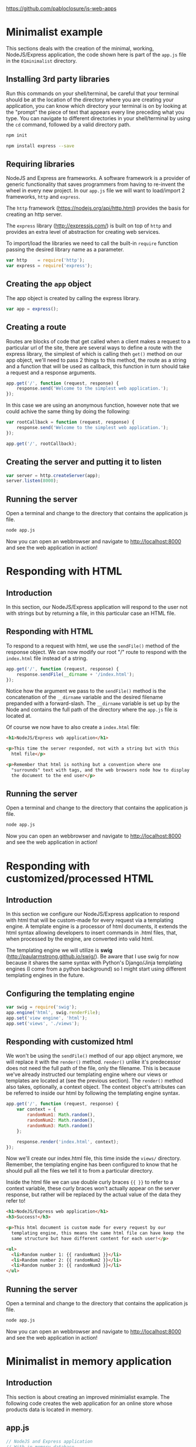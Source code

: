 #+LATEX_CLASS: tecmty

https://github.com/pabloclosure/js-web-apps

* Minimalist example
This sections deals with the creation of the minimal, working,
NodeJS/Express application, the code shown here is part of the
=app.js= file in the =01minimalist= directory.

** app.js                                                          :noexport:
#+BEGIN_SRC js :tangle 01minimalist/app.js
// Minimalist NodeJS and Express application

<<01minimalist/app.js>>
#+END_SRC

** Installing 3rd party libraries
Run this commands on your shell/terminal, be careful that your
terminal should be at the location of the directory where you are
creating your application, you can know which directory your terminal
is on by looking at the "prompt" the piece of text that appears every
line preceding what you type. You can navigate to different
directories in your shell/terminal by using the ~cd~ command, followed
by a valid directory path.

#+BEGIN_SRC sh
npm init
#+END_SRC

#+BEGIN_SRC sh
npm install express --save
#+END_SRC

** Requiring libraries
NodeJS and Express are frameworks. A software framework is a provider
of generic functionality that saves programmers from having to
re-invent the wheel in every new project. In our =app.js= file we will
want to load/import 2 frameworks, ~http~ and ~express~.

The ~http~ framework (https://nodejs.org/api/http.html) provides the
basis for creating an http server.

The ~express~ library (http://expressjs.com/) is built on top of
~http~ and provides an extra level of abstraction for creating web
services.

To import/load the libraries we need to call the built-in ~require~
function passing the desired library name as a parameter.

#+BEGIN_SRC js :noweb-ref 01minimalist/app.js
var http    = require('http');
var express = require('express');
#+END_SRC

** Creating the ~app~ object
The app object is created by calling the express library.

#+BEGIN_SRC js :noweb-ref 01minimalist/app.js
var app = express();
#+END_SRC

** Creating a route
Routes are blocks of code that get called when a client makes a
request to a particular url of the site, there are several ways to
define a route with the express library, the simplest of which is
calling theh ~get()~ method on our app object, we'll need to pass 2
things to this method, the route as a string and a function that will
be used as callback, this function in turn should take a request and a
response arguments.

#+BEGIN_SRC js :noweb-ref 01minimalist/app.js
app.get('/', function (request, response) {
    response.send('Welcome to the simplest web application.');
});
#+END_SRC

In this case we are using an anonymous function, however note that we
could achive the same thing by doing the following:

#+BEGIN_SRC js
var rootCallback = function (request, response) {
    response.send('Welcome to the simplest web application.');
});

app.get('/', rootCallback);
#+END_SRC

** Creating the server and putting it to listen
#+BEGIN_SRC js :noweb-ref 01minimalist/app.js
var server = http.createServer(app);
server.listen(8000);
#+END_SRC

** Running the server
Open a terminal and change to the directory that contains the
application js file.

#+BEGIN_SRC sh
node app.js
#+END_SRC

Now you can open an webbrowser and navigate to http://localhost:8000
and see the web application in action!

* Responding with HTML
** Introduction
In this section, our NodeJS/Express application will respond to the
user not with strings but by returning a file, in this particular case
an HTML file.

** app.js                                                         :noexport:
#+BEGIN_SRC js :tangle (prog1 "02withtemplates/app.js" (make-directory "02withtemplates" "."))
// NodeJS and Express application
// With templating capabilities

var http    = require('http');
var express = require('express');


var app = express();

<<root-route-with-file-response>>

var server = http.createServer(app);
server.listen(8000);
#+END_SRC

** Responding with HTML
To respond to a request with html, we use the =sendFile()= method of
the response object. We can now modify our root "/" route to respond
with the =index.html= file instead of a string.

#+BEGIN_SRC js :noweb-ref root-route-with-file-response
app.get('/', function (request, response) {
    response.sendFile(__dirname + '/index.html');
});
#+END_SRC

Notice how the argument we pass to the =sendFile()= method is the
concatenation of the ~__dirname~ variable and the desired filename
prepanded with a forward-slash. The ~__dirname~ variable is set up by
the Node and contains the full path of the directory where the
=app.js= file is located at.

Of course we now have to also create a =index.html= file:

#+BEGIN_SRC html :tangle 02withtemplates/index.html
<h1>NodeJS/Express web application</h1>

<p>This time the server responded, not with a string but with this
  html file</p>

<p>Remember that html is nothing but a convention where one
  "surrounds" text with tags, and the web browsers node how to display
  the document to the end user</p>
#+END_SRC

** Running the server
Open a terminal and change to the directory that contains the
application js file.

#+BEGIN_SRC sh
node app.js
#+END_SRC

Now you can open an webbrowser and navigate to http://localhost:8000
and see the web application in action!

* Responding with customized/processed HTML
** Introduction
In this section we configure our NodeJS/Express application to respond
with html that will be custom-made for every request via a templating
engine. A template engine is a processor of html documents, it extends
the html syntax allowing developers to insert commands in .html files,
that, when processed by the engine, are converted into valid html.

The templating engine we will utilize is *swig*
(http://paularmstrong.github.io/swig/). Be aware that I use swig for
now because it shares the same syntax with Python's Django/Jinja
templating engines (I come from a python background) so I might start
using different templating engines in the future.

** app.js                                                         :noexport:
#+BEGIN_SRC js :tangle (prog1 "03withcustomtemplates/app.js" (make-directory "03withcustomtemplates" "."))
// NodeJS and Express application
// With templating capabilities

var http    = require('http');
var express = require('express');

var app = express();

<<templating-engine-configuration>>

<<root-route-with-customized-html>>

var server = http.createServer(app);
server.listen(8000);
#+END_SRC

** Configuring the templating engine
#+BEGIN_SRC js :noweb-ref templating-engine-configuration
var swig = require('swig');
app.engine('html', swig.renderFile);
app.set('view engine', 'html');
app.set('views', './views');
#+END_SRC

** Responding with customized html
We won't be using the ~sendFile()~ method of our app object anymore,
we will replace it with the ~render()~ method. ~render()~ unlike it's
predecessor does not need the full path of the file, only the
filename. This is because we've already instructed our templating
engine where our views or templates are located at (see the previous
section). The ~render()~ method also takes, optionally, a context
object. The context object's attributes can be referred to inside our
html by following the templating engine syntax.

#+BEGIN_SRC js :noweb-ref root-route-with-customized-html
app.get('/', function (request, response) {
    var context = {
        randomNum1: Math.random(),
        randomNum2: Math.random(),
        randomNum3: Math.random()
    };

    response.render('index.html', context);
});
#+END_SRC

Now we'll create our index.html file, this time inside the =views/=
directory. Remember, the templating engine has been configured to know
that he should pull all the files we tell it to from a particular
directory.

Inside the html file we can use double curly braces ~{{ }}~ to refer
to a context variable, these curly braces won't actually appear on the
server response, but rather will be replaced by the actual value of
the data they refer to!

#+BEGIN_SRC html :tangle (prog1 "03withcustomtemplates/views/index.html" (make-directory "03withcustomtemplates/views" "."))
<h1>NodeJS/Express web application</h1>
<h3>Success!</h3>

<p>This html document is custom made for every request by our
  templating engine, this means the same html file can have keep the
  same structure but have different content for each user!</p>

<ul>
  <li>Random number 1: {{ randomNum1 }}</li>
  <li>Random number 2: {{ randomNum2 }}</li>
  <li>Random number 3: {{ randomNum3 }}</li>
</ul>
#+END_SRC

** Running the server
Open a terminal and change to the directory that contains the
application js file.

#+BEGIN_SRC sh
node app.js
#+END_SRC

Now you can open an webbrowser and navigate to http://localhost:8000
and see the web application in action!

* Minimalist in memory application
** Introduction
This section is about creating an improved minimialist example. The
following code creates the web application for an online store whose
products data is located in memory.

** app.js
#+BEGIN_SRC js :tangle (prog1 "04minimalistinmemory/app.js" (make-directory "04minimalistinmemory" "."))
// NodeJS and Express application
// With in memory database

var http    = require('http');
var express = require('express');
var swig    = require('swig');
var _       = require('underscore');

var app = express();

app.engine('html', swig.renderFile);
app.set('view engine', 'html');
app.set('views', 'views/');

<<currency-filter>>

<<book-database-data-structure>>
    
app.get('/', function(request, response) {
    var mostLikedBook = _.max(booksData, function(book) { return book.likes; });
    response.render('index.html', { mostLikedBook: mostLikedBook });
});

app.get('/catalog', function(request, response) {
    response.render('catalog.html', { books: booksData });
});

app.get('/catalog/:bookName', function(request, response) {
    var book = _.findWhere(booksData, { bookName: request.params.bookName });
    
    if (!book) {
        response.status(404);
        response.end();
    }
        
    response.render('book-profile.html', book);
});

var server = http.createServer(app);
server.listen(8000)
#+END_SRC

*** Currency Filter
Here we extend the swig templating engine to have a currency
filter. Filters are functions that take something being referred to in
the html file and transform it. In this case the filter will work with
numbers, returning their human readable representation as a currency.

#+BEGIN_SRC js :noweb-ref currency-filter
swig.setFilter('currency',  function(value) {
  return '$' + value.toFixed(2);
});
#+END_SRC

*** Book Database Data Structure
This is the whole database of the site. In this case we have an
"in-memory" database because we are storing it in the RAM memory, the
same as our NodeJS/Express application. This of course has the
downside that is not scalable (we would soon run out of RAM) and that
any new data would be lost on a server reset.

#+BEGIN_SRC js :noweb-ref book-database-data-structure
var booksData = [
    {
        bookName: "The art of computer programming",
        bookAuthor: "Donald Knuth",
        genre: 'Programming',
        bookPrice: 999.99,
        img: 'http://ecx.images-amazon.com/images/I/41gCSRxxVeL._SY429_BO1,204,203,200_.jpg',
        inStock: 4,
        likes: 35
    },
    {
        bookName: "Code complete: a practial handbook",
        bookAuthor: "Steve McConnell",
        genre: 'Programming',
        bookPrice: 28.99,
        img: 'http://ecx.images-amazon.com/images/I/41gCSRxxVeL._SY429_BO1,204,203,200_.jpg',
        inStock: 9,
        likes: 17
    },
    {
        bookName: "JavaScript the Definitive Guide",
        bookAuthor: "David Flannagan",
        genre: 'Programming',
        bookPrice: 22.10,
        img: 'http://ecx.images-amazon.com/images/I/51WD-F3GobL._SX379_BO1,204,203,200_.jpg',
        inStock: 83,
        likes: 1
    },
    {
        bookName: "Harry Potter and the Philosopher's Stone",
        bookAuthor: "J.K. Rowling",
        genre: 'Fantasy',
        bookPrice: 17.59,
        img: 'http://ecx.images-amazon.com/images/I/51MU5VilKpL._SX338_BO1,204,203,200_.jpg',
        inStock: 44,
        likes: 2099
    },
    {
        bookName: "Harry Potter and the Chamber of Secrets",
        bookAuthor: "J.K. Rowling",
        genre: 'Fantasy',
        bookPrice: 19.59,
        img: 'http://ecx.images-amazon.com/images/I/51jNORv6nQL._SX340_BO1,204,203,200_.jpg',
        inStock: 56,
        likes: 1902
    }
];
#+END_SRC

** base.html
This html template won't actually be sent to our user. It is meant to
be reused by our other templates. You can think of it as a "skeleton"
for the others to build on. The ~{% block content %}{% endblock
content %}~ declares an area that the other templates can fill with
their own stuff.

#+BEGIN_SRC html :tangle (prog1 "04minimalistinmemory/views/base.html" (make-directory "04minimalistinmemory/views" "."))
<html>

  <head>
    <link rel="stylesheet" href="https://maxcdn.bootstrapcdn.com/bootstrap/3.3.5/css/bootstrap.min.css">
    <script src="https://maxcdn.bootstrapcdn.com/bootstrap/3.3.5/js/bootstrap.min.js"></script>
  </head>
  
  <body>

    <nav class="navbar navbar-default">
      <div class="container-fluid">
        <!-- Brand and toggle get grouped for better mobile display -->
        <div class="navbar-header">
          <button type="button" class="navbar-toggle collapsed" data-toggle="collapse" data-target="#bs-example-navbar-collapse-1" aria-expanded="false">
            <span class="sr-only">Toggle navigation</span>
            <span class="icon-bar"></span>
            <span class="icon-bar"></span>
            <span class="icon-bar"></span>
          </button>
          <a class="navbar-brand" href="/">The Book Store</a>
        </div>
        <!-- Collect the nav links, forms, and other content for toggling -->
        <div class="collapse navbar-collapse" id="bs-example-navbar-collapse-1">
          <ul class="nav navbar-nav">
            <li><a href="/catalog">Catalog</a></li>
          </ul>
        </div><!-- /.navbar-collapse -->
      </div><!-- /.container-fluid -->
    </nav>

    <div class="container">
    {% block content %}
    {% endblock content %}
    </div>

  </body>

</html>
#+END_SRC

** index.html
#+BEGIN_SRC html :tangle 04minimalistinmemory/views/index.html
{% extends 'base.html' %}

{% block content %}
<h1 class="center">Welcome to <span style="color: green">The Book Store</span></h1>

<div class="well">
  <h3 class="text-center">The best place in the internet to browse and buy your favorite books!</h3>
  
  <p class="text-center">The most liked book this week was: <a href="/catalog/{{ mostLikedBook.bookName }}/">{{ mostLikedBook.bookName }}</a></p>
</div>
{% endblock content %}
#+END_SRC

** catalog.html
#+BEGIN_SRC html :tangle 04minimalistinmemory/views/catalog.html
{% extends 'base.html' %}

{% block content %}
<table class="table table-bordered table-striped">
  <thead>
    <tr>
      <th>Name</th>
      <th>Author</th>
      <th>Genre</th>
      <th>Price</th>
      <th>Stock</th>
      <th>Likes</th>
    </tr>
  </thead>
  <tbody>
    {% for book in books %}
    <tr>
      <td><a href="/catalog/{{ book.bookName }}">{{ book.bookName }}</a></td>
      <td>{{ book.bookAuthor}}</td>
      <td>{{ book.genre }}</td>
      <td class="text-right">{{ book.bookPrice | currency }}</td>
      <td class="text-right">{{ book.inStock }}</td>
      <td class="text-right">{{ book.likes }}</td>
    </tr>
    {% endfor %}
  </tbody>
</table>
{% endblock content %}
#+END_SRC

** book-profile.html
#+BEGIN_SRC html :tangle 04minimalistinmemory/views/book-profile.html
{% extends 'base.html' %}

{% block content %}
<h1 class="text-center">{{ bookName }}</h1>
<h2 class="text-center">{{ bookAuthor }}</h1>

<div class="row">
  <div class="col-md-4 col-md-offset-2">
    <ul class="text-right">
      <li>Genre: {{ genre }}</li>
      <li>In stock: {{ inStock }}</li>
      <li>Price: {{ bookPrice | currency }}</li>
      <li>Likes: {{ likes }}</li>
    </ul>
    
    <div class="text-right">
      <button class="btn btn-success">Buy now</button>
    </div>
  </div>

  <div class="col-md-4">
    <img src="{{ img }}" alt="No image for this book" />
  </div>
</div>
{% endblock content %}
#+END_SRC
